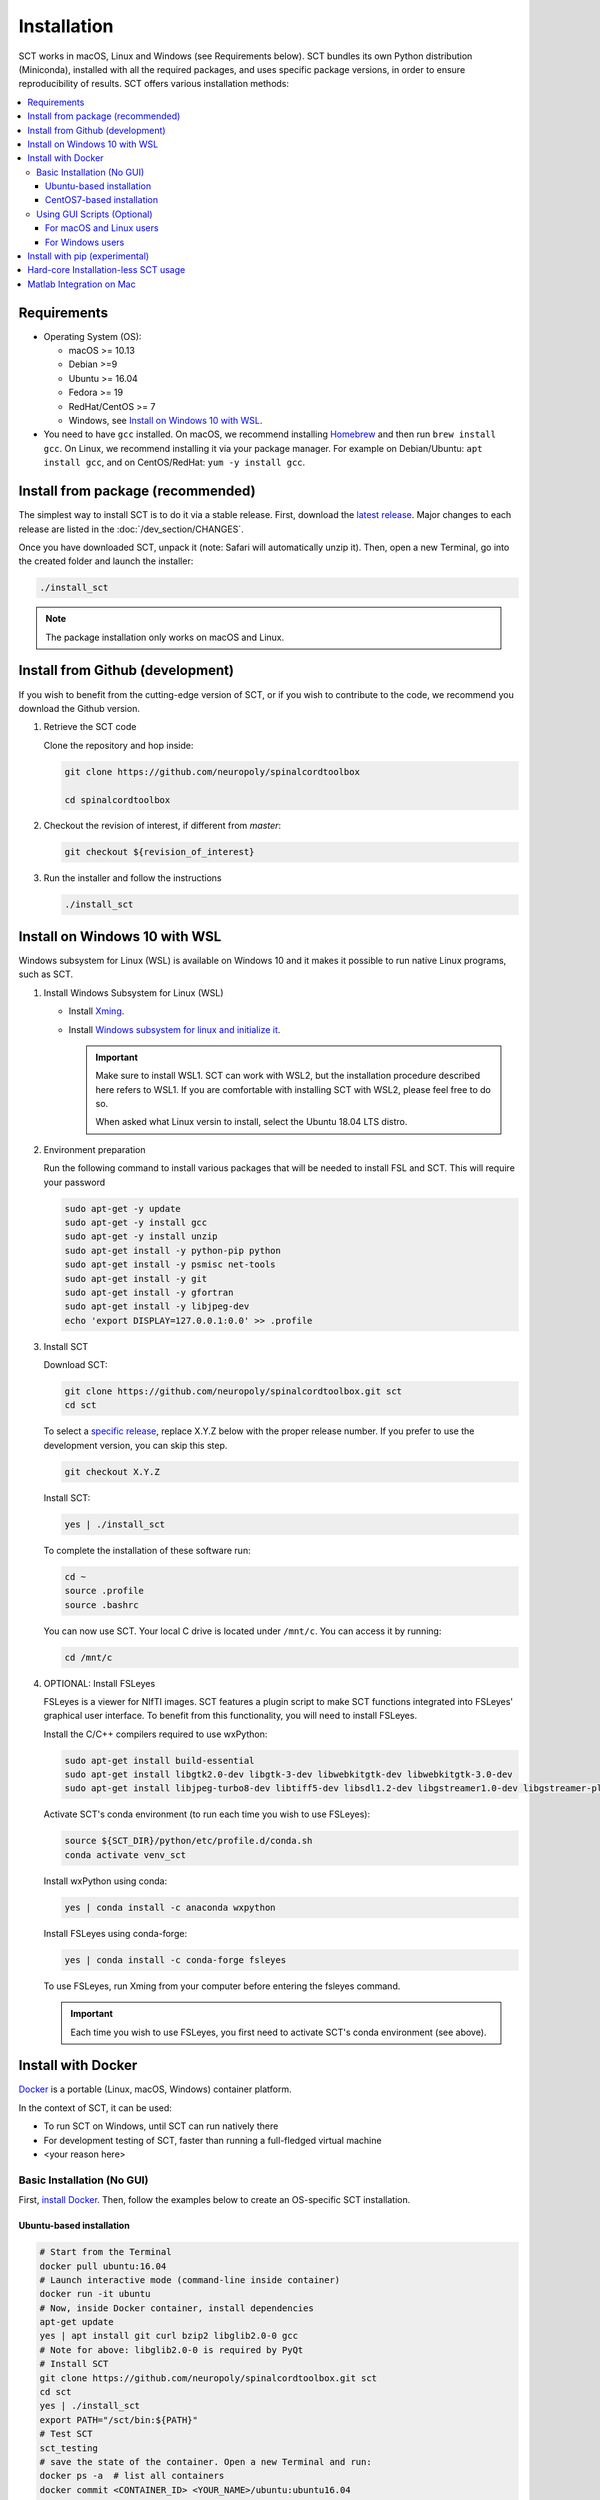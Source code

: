 .. _installation:

Installation
############

SCT works in macOS, Linux and Windows (see Requirements below). SCT bundles its own Python distribution (Miniconda), installed with all the required packages, and uses specific package versions, in order to ensure reproducibility of results. SCT offers various installation methods:

.. contents::
   :local:
..


Requirements
------------

* Operating System (OS):

  * macOS >= 10.13
  * Debian >=9
  * Ubuntu >= 16.04
  * Fedora >= 19
  * RedHat/CentOS >= 7
  * Windows, see `Install on Windows 10 with WSL`_.

* You need to have ``gcc`` installed. On macOS, we recommend installing `Homebrew <https://brew.sh/>`_ and then run ``brew install gcc``. On Linux, we recommend installing it via your package manager. For example on Debian/Ubuntu: ``apt install gcc``, and on CentOS/RedHat: ``yum -y install gcc``.



Install from package (recommended)
----------------------------------

The simplest way to install SCT is to do it via a stable release. First, download the `latest release <https://github.com/neuropoly/spinalcordtoolbox/releases>`_. Major changes to each release are listed in the :doc:`/dev_section/CHANGES`.

Once you have downloaded SCT, unpack it (note: Safari will automatically unzip it). Then, open a new Terminal, go into the created folder and launch the installer:

.. code:: sh

  ./install_sct

.. note::
  The package installation only works on macOS and Linux.


Install from Github (development)
---------------------------------

If you wish to benefit from the cutting-edge version of SCT, or if you wish to contribute to the code, we recommend you download the Github version.

#. Retrieve the SCT code

   Clone the repository and hop inside:

   .. code:: sh

      git clone https://github.com/neuropoly/spinalcordtoolbox

      cd spinalcordtoolbox

#. Checkout the revision of interest, if different from `master`:

   .. code:: sh

      git checkout ${revision_of_interest}

#. Run the installer and follow the instructions

   .. code:: sh

      ./install_sct


Install on Windows 10 with WSL
------------------------------

Windows subsystem for Linux (WSL) is available on Windows 10 and it makes it possible to run native Linux programs, such as SCT.

#. Install Windows Subsystem for Linux (WSL)

   - Install `Xming <https://sourceforge.net/projects/xming/>`_.

   - Install  `Windows subsystem for linux and initialize it <https://docs.microsoft.com/en-us/windows/wsl/install-win10>`_.

     .. important::

        Make sure to install WSL1. SCT can work with WSL2, but the installation procedure described here refers to WSL1.
        If you are comfortable with installing SCT with WSL2, please feel free to do so.

        When asked what Linux versin to install, select the Ubuntu 18.04 LTS distro.

#. Environment preparation

   Run the following command to install various packages that will be needed to install FSL and SCT. This will require your password

   .. code-block:: sh

      sudo apt-get -y update
      sudo apt-get -y install gcc
      sudo apt-get -y install unzip
      sudo apt-get install -y python-pip python
      sudo apt-get install -y psmisc net-tools
      sudo apt-get install -y git
      sudo apt-get install -y gfortran
      sudo apt-get install -y libjpeg-dev
      echo 'export DISPLAY=127.0.0.1:0.0' >> .profile

#. Install SCT

   Download SCT:

   .. code-block:: sh

      git clone https://github.com/neuropoly/spinalcordtoolbox.git sct
      cd sct

   To select a `specific release <https://github.com/neuropoly/spinalcordtoolbox/releases>`_, replace X.Y.Z below with the proper release number. If you prefer to use the development version, you can skip this step.

   .. code-block:: sh

      git checkout X.Y.Z

   Install SCT:

   .. code:: sh

      yes | ./install_sct

   To complete the installation of these software run:

   .. code:: sh

      cd ~
      source .profile
      source .bashrc

   You can now use SCT. Your local C drive is located under ``/mnt/c``. You can access it by running:

   .. code:: sh

      cd /mnt/c

#. OPTIONAL: Install FSLeyes

   FSLeyes is a viewer for NIfTI images. SCT features a plugin script to make SCT functions integrated into
   FSLeyes' graphical user interface. To benefit from this functionality, you will need to install FSLeyes.

   Install the C/C++ compilers required to use wxPython:

   .. code-block:: sh

           sudo apt-get install build-essential
           sudo apt-get install libgtk2.0-dev libgtk-3-dev libwebkitgtk-dev libwebkitgtk-3.0-dev
           sudo apt-get install libjpeg-turbo8-dev libtiff5-dev libsdl1.2-dev libgstreamer1.0-dev libgstreamer-plugins-base1.0-dev libnotify-dev freeglut3-dev

   Activate SCT's conda environment (to run each time you wish to use FSLeyes):

   .. code-block:: sh

           source ${SCT_DIR}/python/etc/profile.d/conda.sh
           conda activate venv_sct

   Install wxPython using conda:

   .. code-block:: sh

           yes | conda install -c anaconda wxpython

   Install FSLeyes using conda-forge:

   .. code-block:: sh

           yes | conda install -c conda-forge fsleyes

   To use FSLeyes, run Xming from your computer before entering the fsleyes command.

   .. important::

      Each time you wish to use FSLeyes, you first need to activate SCT's conda environment (see above).


Install with Docker
-------------------

`Docker <https://www.docker.com/what-container>`_ is a portable (Linux, macOS, Windows) container platform.

In the context of SCT, it can be used:

- To run SCT on Windows, until SCT can run natively there
- For development testing of SCT, faster than running a full-fledged
  virtual machine
- <your reason here>

Basic Installation (No GUI)
===========================

First, `install Docker <https://docs.docker.com/install/>`_. Then, follow the examples below to create an OS-specific SCT installation.


Ubuntu-based installation
~~~~~~~~~~~~~~~~~~~~~~~~~

.. code:: bash

   # Start from the Terminal
   docker pull ubuntu:16.04
   # Launch interactive mode (command-line inside container)
   docker run -it ubuntu
   # Now, inside Docker container, install dependencies
   apt-get update
   yes | apt install git curl bzip2 libglib2.0-0 gcc
   # Note for above: libglib2.0-0 is required by PyQt
   # Install SCT
   git clone https://github.com/neuropoly/spinalcordtoolbox.git sct
   cd sct
   yes | ./install_sct
   export PATH="/sct/bin:${PATH}"
   # Test SCT
   sct_testing
   # save the state of the container. Open a new Terminal and run:
   docker ps -a  # list all containers
   docker commit <CONTAINER_ID> <YOUR_NAME>/ubuntu:ubuntu16.04

CentOS7-based installation
~~~~~~~~~~~~~~~~~~~~~~~~~~

.. code:: bash

   # Start from the Terminal
   docker pull centos:centos7
   # Launch interactive mode (command-line inside container)
   docker run -it centos:centos7
   # Now, inside Docker container, install dependencies
   yum install -y which gcc git curl
   # Install SCT
   git clone https://github.com/neuropoly/spinalcordtoolbox.git sct
   cd sct
   yes | ./install_sct
   export PATH="/sct/bin:${PATH}"
   # Test SCT
   sct_testing
   # save the state of the container. Open a new Terminal and run:
   docker ps -a  # list all containers
   docker commit <CONTAINER_ID> <YOUR_NAME>/centos:centos7


Using GUI Scripts (Optional)
============================

In order to run scripts with GUI you need to allow X11 redirection.
First, save your Docker image:

1. Open another Terminal
2. List current docker images

   .. code:: bash

      docker ps -a

3. Save container as new image

   .. code:: bash

      docker commit <CONTAINER_ID> <YOUR_NAME>/<DISTROS>:<VERSION>

For macOS and Linux users
~~~~~~~~~~~~~~~~~~~~~~~~~

Create an X11 server for handling display:

1. Install XQuartz X11 server.
2. Check ‘Allow connections from network clientsoption inXQuartz\` settings.
3. Quit and restart XQuartz.
4. In XQuartz window xhost + 127.0.0.1
5. In your other Terminal window, run:

   -  On macOS:
      ``docker run -e DISPLAY=host.docker.internal:0 -it <CONTAINER_ID>``
   -  On Linux:
      ``docker run -ti --rm -e DISPLAY=$DISPLAY -v /tmp/.X11-unix:/tmp/.X11-unix <CONTAINER_ID>``

For Windows users
~~~~~~~~~~~~~~~~~

#. Install Xming
#. Connect to it using Xming/SSH:

   - If you are using Docker Desktop, please download and run (double click) the following script: :download:`sct-win.xlaunch<../../../contrib/docker/sct-win.xlaunch>`.
   - If you are using Docker Toolbox, please download and run the following script instead: :download:`sct-win_docker_toolbox.xlaunch<../../../contrib/docker/sct-win_docker_toolbox.xlaunch>`
   - If this is the first time you have done this procedure, the system will ask you if you want to add the remote PC (the docker container) as trust pc, type yes. Then type the password to enter the docker container (by default sct).

**Troubleshooting:**

The graphic terminal emulator LXterminal should appear (if not check the task bar at the bottom of the screen), which allows copying and pasting commands, which makes it easier for users to use it. If there are no new open windows:

- Please download and run the following file: :download:`Erase_fingerprint_docker.sh<../../../contrib/docker/Erase_fingerprint_docker.sh>`
- Try again
- If it is still not working:

  - Open the file manager and go to C:/Users/Your_username
  - In the searchbar type ‘.ssh’ - Open the found ‘.ssh’ folder.
  - Open the ‘known_hosts’ file with a text editor
  - Remove line starting with ``192.168.99.100`` or ``localhost``
  - Try again

To check that X forwarding is working well write ``fsleyes &`` in LXterminal and FSLeyes should open, depending on how fast your computer is FSLeyes may take a few seconds to open. If fsleyes is not working in the LXterminal:

- Check if it's working on the docker machine by running ``fsleyes &`` in the docker quickstart terminal
- If it works, run all the commands in the docker terminal.
- If it throws the error ``Unable to access the X Display, is $DISPLAY set properly?`` follow these next steps:

  - Run ``echo $DISPLAY`` in the LXterminal
  - Copy the output address
  - Run ``export DISPLAY=<previously obtained address>`` in the docker quickstart terminal
  - Run ``fsleyes &`` (in the docker quickstart terminal) to check if it is working. A new Xming window with fsleyes should appear.

Notes:

- If after closing a program with graphical interface (i.e. FSLeyes) LXterminal does not raise the shell ($) prompt then press Ctrl + C to finish closing the program.
- Docker exposes the forwarded SSH server at different endpoints depending on whether Docker Desktop or Docker Toolbox is installed.

  - Docker Desktop:

    .. code:: bash

       ssh -Y -p 2222 sct@127.0.0.1

  - Docker Toolbox:

    .. code:: bash

       ssh -Y -p 2222 sct@192.168.99.100


Install with pip (experimental)
-------------------------------

SCT can be installed using pip, with some caveats:

- The installation is done in-place, so the folder containing SCT must be kept around

- In order to ensure coexistence with other packages, the dependency specifications are loosened, and it is possible that your package combination has not been tested with SCT.

  So in case of problems, try again with the reference installation, and report a bug indicating the dependency versions retrieved using `sct_check_dependencies`.


Procedure:

#. Retrieve the SCT code to a safe place

   Clone the repository and hop inside:

   .. code:: sh

      git clone https://github.com/neuropoly/spinalcordtoolbox

      cd spinalcordtoolbox

#. Checkout the revision of interest, if different from `master`:

   .. code:: sh

      git checkout ${revision_of_interest}

#. If numpy is not already on the system, install it, either using your distribution package manager or pip.

#. Install sct using pip

   If running in a virtualenv:

   .. code:: sh

      pip install -e .

   else:

   .. code:: sh

      pip install --user -e .


Hard-core Installation-less SCT usage
-------------------------------------

This is completely unsupported.


Procedure:

#. Retrieve the SCT code


#. Install dependencies

   Example for Ubuntu 18.04:

   .. code:: sh

      # The less obscure ones may be packaged in the distribution
      sudo apt install python3-{numpy,scipy,nibabel,matplotlib,h5py,mpi4py,keras,tqdm,sympy,requests,sklearn,skimage}
      # The more obscure ones would be on pip
      sudo apt install libmpich-dev
      pip3 install --user distribute2mpi nipy dipy

   Example for Debian 8 Jessie:

   .. code:: sh

      # The less obscure ones may be packaged in the distribution
      sudo apt install python3-{numpy,scipy,matplotlib,h5py,mpi4py,requests}
      # The more obscure ones would be on pip
      sudo apt install libmpich-dev
      pip3 install --user distribute2mpi sympy tqdm Keras nibabel nipy dipy scikit-image sklearn


#. Prepare the runtime environment

   .. code:: sh

      # Create launcher-less scripts
      mkdir -p bin
      find scripts/ -executable | while read file; do ln -sf "../${file}" "bin/$(basename ${file//.py/})"; done
      PATH+=":$PWD/bin"

      # Download binary programs
      mkdir bins
      pushd bins
      sct_download_data -d binaries_linux
      popd
      PATH+=":$PWD/bins"

      # Download models & cie
      mkdir data; pushd data; for x in PAM50 gm_model optic_models pmj_models deepseg_sc_models deepseg_gm_models ; do sct_download_data -d $x; done; popd

      # Add path to spinalcordtoolbox to PYTHONPATH
      export PYTHONPATH="$PWD:$PWD/scripts"


Matlab Integration on Mac
-------------------------

Matlab took the liberty of setting ``DYLD_LIBRARY_PATH`` and in order for SCT to run, you have to run:

.. code:: matlab

   setenv('DYLD_LIBRARY_PATH', '');

Prior to running SCT commands.
See https://github.com/neuropoly/spinalcordtoolbox/issues/405



